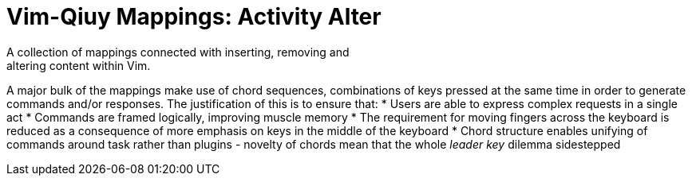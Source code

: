 Vim-Qiuy Mappings: Activity Alter
=================================
A collection of mappings connected with inserting, removing and
altering content within Vim.

A major bulk of the mappings make use of chord sequences, combinations
of keys pressed at the same time in order to generate commands and/or
responses. The justification of this is to ensure that:
* Users are able to express complex requests in a single act
* Commands are framed logically, improving muscle memory
* The requirement for moving fingers across the keyboard is reduced as
  a consequence of more emphasis on keys in the middle of the keyboard
* Chord structure enables unifying of commands around task rather than
  plugins - novelty of chords mean that the whole 'leader key' dilemma
sidestepped
